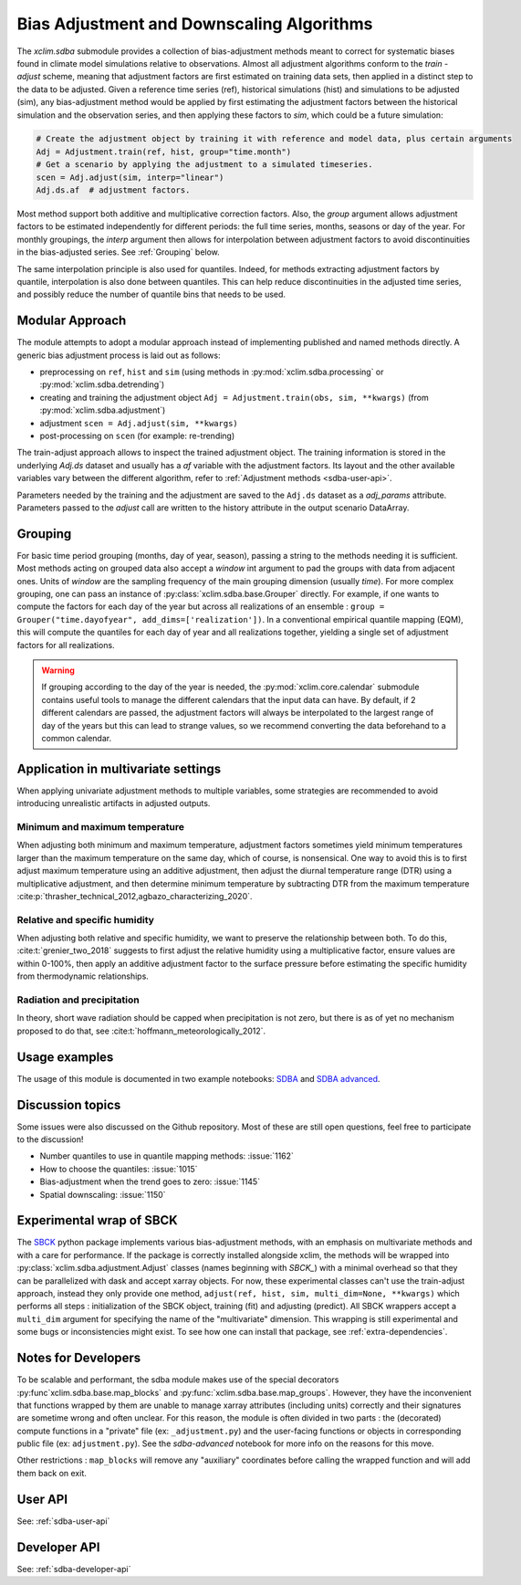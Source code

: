 ==========================================
Bias Adjustment and Downscaling Algorithms
==========================================

The `xclim.sdba` submodule provides a collection of bias-adjustment methods meant to correct for systematic biases found in climate model simulations relative to observations.
Almost all adjustment algorithms conform to the `train` - `adjust` scheme, meaning that adjustment factors are first estimated on training data sets, then applied in a distinct step to the data to be adjusted.
Given a reference time series (ref), historical simulations (hist) and simulations to be adjusted (sim),
any bias-adjustment method would be applied by first estimating the adjustment factors between the historical simulation
and the observation series, and then applying these factors to `sim`, which could be a future simulation:

.. code-block:: python

    # Create the adjustment object by training it with reference and model data, plus certain arguments
    Adj = Adjustment.train(ref, hist, group="time.month")
    # Get a scenario by applying the adjustment to a simulated timeseries.
    scen = Adj.adjust(sim, interp="linear")
    Adj.ds.af  # adjustment factors.

Most method support both additive and multiplicative correction factors.
Also, the `group` argument allows adjustment factors to be estimated independently for different periods: the full
time series,  months, seasons or day of the year.  For monthly groupings, the `interp` argument then allows for interpolation between
adjustment factors to avoid discontinuities in the bias-adjusted series.
See :ref:`Grouping` below.

The same interpolation principle is also used for quantiles. Indeed, for methods extracting adjustment factors by
quantile, interpolation is also done between quantiles. This can help reduce discontinuities in the adjusted time
series, and possibly reduce the number of quantile bins that needs to be used.

Modular Approach
================
The module attempts to adopt a modular approach instead of implementing published and named methods directly.
A generic bias adjustment process is laid out as follows:

- preprocessing on ``ref``, ``hist`` and ``sim`` (using methods in :py:mod:`xclim.sdba.processing` or :py:mod:`xclim.sdba.detrending`)
- creating and training the adjustment object ``Adj = Adjustment.train(obs, sim, **kwargs)`` (from :py:mod:`xclim.sdba.adjustment`)
- adjustment ``scen = Adj.adjust(sim, **kwargs)``
- post-processing on ``scen`` (for example: re-trending)

The train-adjust approach allows to inspect the trained adjustment object. The training information is stored in
the underlying `Adj.ds` dataset and usually has a `af` variable with the adjustment factors. Its layout and the
other available variables vary between the different algorithm, refer to :ref:`Adjustment methods <sdba-user-api>`.

Parameters needed by the training and the adjustment are saved to the ``Adj.ds`` dataset as a `adj_params` attribute.
Parameters passed to the `adjust` call are written to the history attribute in the output scenario DataArray.

.. _grouping:

Grouping
========
For basic time period grouping (months, day of year, season), passing a string to the methods needing it is sufficient.
Most methods acting on grouped data also accept a `window` int argument to pad the groups with data from adjacent ones.
Units of `window` are the sampling frequency of the main grouping dimension (usually `time`). For more complex grouping,
one can pass an instance of :py:class:`xclim.sdba.base.Grouper` directly. For example, if one wants to compute the factors
for each day of the year but across all realizations of an ensemble : ``group = Grouper("time.dayofyear", add_dims=['realization'])``.
In a conventional empirical quantile mapping (EQM), this will compute the quantiles for each day of year and all realizations together, yielding a single set of adjustment factors for all realizations.

.. warning::
    If grouping according to the day of the year is needed, the :py:mod:`xclim.core.calendar` submodule contains useful
    tools to manage the different calendars that the input data can have. By default, if 2 different calendars are
    passed, the adjustment factors will always be interpolated to the largest range of day of the years but this can
    lead to strange values, so we recommend converting the data beforehand to a common calendar.

Application in multivariate settings
====================================
When applying univariate adjustment methods to multiple variables, some strategies are recommended to avoid introducing unrealistic artifacts in adjusted outputs.

Minimum and maximum temperature
-------------------------------
When adjusting both minimum and maximum temperature, adjustment factors sometimes yield minimum temperatures larger than the maximum temperature on the same day, which of course, is nonsensical.
One way to avoid this is to first adjust maximum temperature using an additive adjustment, then adjust the diurnal temperature range (DTR) using a multiplicative adjustment, and then determine minimum temperature by subtracting DTR from the maximum temperature :cite:p:`thrasher_technical_2012,agbazo_characterizing_2020`.

Relative and specific humidity
------------------------------
When adjusting both relative and specific humidity, we want to preserve the relationship between both.
To do this, :cite:t:`grenier_two_2018` suggests to first adjust the relative humidity using a multiplicative factor, ensure values are within 0-100%, then apply an additive adjustment factor to the surface pressure before estimating the specific humidity from thermodynamic relationships.

Radiation and precipitation
---------------------------
In theory, short wave radiation should be capped when precipitation is not zero, but there is as of yet no mechanism proposed to do that, see :cite:t:`hoffmann_meteorologically_2012`.

Usage examples
==============
The usage of this module is documented in two example notebooks: `SDBA <notebooks/sdba.ipynb>`_ and `SDBA advanced <notebooks/sdba-advanced.ipynb>`_.

Discussion topics
=================
Some issues were also discussed on the Github repository. Most of these are still open questions, feel free to participate to the discussion!

* Number quantiles to use in quantile mapping methods: :issue:`1162`
* How to choose the quantiles: :issue:`1015`
* Bias-adjustment when the trend goes to zero: :issue:`1145`
* Spatial downscaling: :issue:`1150`

Experimental wrap of SBCK
=========================
The `SBCK`_ python package implements various bias-adjustment methods, with an emphasis on multivariate methods and with
a care for performance. If the package is correctly installed alongside xclim, the methods will be wrapped into
:py:class:`xclim.sdba.adjustment.Adjust` classes (names beginning with `SBCK_`) with a minimal overhead so that they can
be parallelized with dask and accept xarray objects. For now, these experimental classes can't use the train-adjust
approach, instead they only provide one method, ``adjust(ref, hist, sim, multi_dim=None, **kwargs)`` which performs all
steps : initialization of the SBCK object, training (fit) and adjusting (predict). All SBCK wrappers accept a
``multi_dim`` argument for specifying the name of the "multivariate" dimension. This wrapping is still experimental and
some bugs or inconsistencies might exist. To see how one can install that package, see :ref:`extra-dependencies`.

.. _SBCK: https://github.com/yrobink/SBCK

Notes for Developers
====================
To be scalable and performant, the sdba module makes use of the special decorators :py:func`xclim.sdba.base.map_blocks`
and :py:func:`xclim.sdba.base.map_groups`. However, they have the inconvenient that functions wrapped by them are unable
to manage xarray attributes (including units) correctly and their signatures are sometime wrong and often unclear. For
this reason, the module is often divided in two parts : the (decorated) compute functions in a "private" file
(ex: ``_adjustment.py``) and the user-facing functions or objects in corresponding public file (ex: ``adjustment.py``).
See the `sdba-advanced` notebook for more info on the reasons for this move.

Other restrictions : ``map_blocks`` will remove any "auxiliary" coordinates before calling the wrapped function and will
add them back on exit.

User API
========

See: :ref:`sdba-user-api`

Developer API
=============

See: :ref:`sdba-developer-api`

.. only:: html or text

    .. _sdba-footnotes:

    SDBA Footnotes
    ==============

    .. bibliography::
       :style: xcstyle
       :labelprefix: SDBA-
       :keyprefix: sdba-
